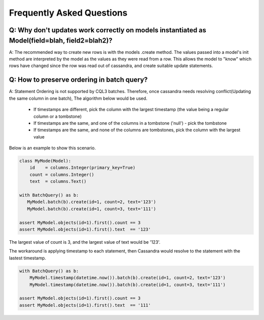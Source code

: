 ==========================
Frequently Asked Questions
==========================

Q: Why don't updates work correctly on models instantiated as Model(field=blah, field2=blah2)?
----------------------------------------------------------------------------------------------

A: The recommended way to create new rows is with the models .create method. The values passed into a model's init method are interpreted by the model as the values as they were read from a row. This allows the model to "know" which rows have changed since the row was read out of cassandra, and create suitable update statements.

Q: How to preserve ordering in batch query?
-------------------------------------------

A: Statement Ordering is not supported by CQL3 batches. Therefore,
once cassandra needs resolving conflict(Updating the same column in one batch),
The algorithm below would be used.

 * If timestamps are different, pick the column with the largest timestamp (the value being a regular column or a tombstone)
 * If timestamps are the same, and one of the columns in a tombstone ('null') - pick the tombstone
 * If timestamps are the same, and none of the columns are tombstones, pick the column with the largest value

Below is an example to show this scenario.

.. code-block:: python

    class MyMode(Model):
        id    = columns.Integer(primary_key=True)
        count = columns.Integer()
        text  = columns.Text()

    with BatchQuery() as b:
       MyModel.batch(b).create(id=1, count=2, text='123') 
       MyModel.batch(b).create(id=1, count=3, text='111')

    assert MyModel.objects(id=1).first().count == 3
    assert MyModel.objects(id=1).first().text  == '123'

The largest value of count is 3, and the largest value of text would be '123'.

The workaround is applying timestamp to each statement, then Cassandra would
resolve to the statement with the lastest timestamp.

.. code-block:: python

    with BatchQuery() as b:
        MyModel.timestamp(datetime.now()).batch(b).create(id=1, count=2, text='123')
        MyModel.timestamp(datetime.now()).batch(b).create(id=1, count=3, text='111')

    assert MyModel.objects(id=1).first().count == 3
    assert MyModel.objects(id=1).first().text  == '111'

